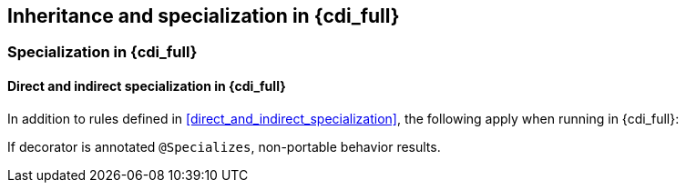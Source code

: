 [[inheritance_full]]

== Inheritance and specialization in {cdi_full}

[[specialization_full]]

=== Specialization in {cdi_full}

[[direct_and_indirect_specialization_full]]

==== Direct and indirect specialization in {cdi_full}

In addition to rules defined in <<direct_and_indirect_specialization>>, the following apply when running in {cdi_full}:

If decorator is annotated `@Specializes`, non-portable behavior results.

